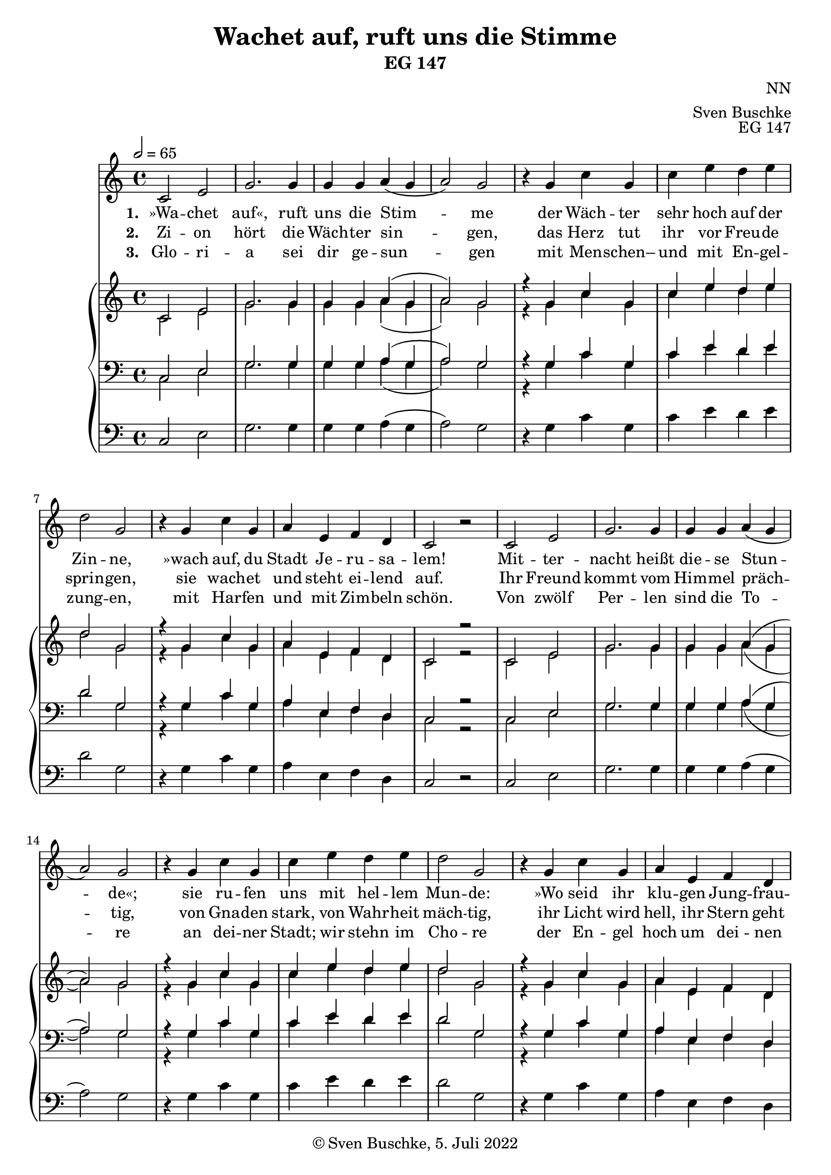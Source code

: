 \header {
  title = "Wachet auf, ruft uns die Stimme"
  subtitle = "EG 147"
  composer = "NN"
  arranger = "Sven Buschke"
  opus = "EG 147"
  copyright = "© Sven Buschke, 5. Juli 2022"
  tagline = ""
}

global = {
  \key c \major
  \time 4/4
  \tempo 2 = 65
}

preambleUp = {\clef treble \global}
preambleDown = {\clef bass \global}
preamblePedal={\clef bass \global}

melody = \relative c' {
  \global
    c2 e g2. g4 g g a( g a2) g r4
    g c g c e d e d2 g, r4
    g c g a e f d c2 r2
    c2 e g2. g4 g g a( g a2) g r4
    g c g c e d e d2 g, r4
    g c g a e f d c2 r2
    g'4 g2. f4 e d c2 r4
    g'4 g2. f4 e d c2
    d4 e f2 e g a4 b c2 c4 e
    d2 c g c4 g a e f d c1
}

% STROPHE 2

stropheEins = \lyricmode {
 \set fontSize = #-.5
 \set stanza = "1. "
»Wa -- chet auf«, ruft uns die Stim -- me
der Wäch -- ter sehr hoch auf der Zin -- ne,
»wach auf, du Stadt Je -- ru -- sa -- lem!
Mit -- ter -- nacht heißt die -- se Stun -- de«;
sie ru -- fen uns mit hel -- lem Mun -- de:
»Wo seid ihr klu -- gen Jung -- frau -- en?
Wohl -- auf, der Bräut' -- gam kommt, steht auf, die Lam -- pen nehmt!
Hal -- le -- lu -- ja! Macht euch be -- reit zu der
Hoch -- zeit, ihr müs -- set ihm ent -- ge -- gen -- gehn!«
}

% STROPHE 2

stropheZwei = \lyricmode {
 \set fontSize = #-.5
 \set stanza = "2. "
Zi -- on hört die Wäch -- ter sin -- gen,
das Herz tut ihr vor Freu -- de sprin -- gen,
sie wach -- et und steht ei -- lend auf.
Ihr Freund kommt vom Him -- mel präch -- tig,
von Gna -- den stark, von Wahr -- heit mäch -- tig, ihr Licht wird hell, ihr Stern geht auf.
Nun komm, du wer -- te Kron, Herr Je -- su, Got -- tes Sohn!
Ho -- si -- an -- na! Wir fol -- gen all zum Freu -- den -- saal und hal -- ten mit das Ab -- end -- mahl.
}

% STROPHE 3

stropheDrei = \lyricmode {
 \set fontSize = #-.5
 \set stanza = "3. "
Glo -- ri -- a sei dir ge -- sun -- gen
mit Men -- schen– und mit En -- gel -- zung -- en,
mit Har -- fen und mit Zim -- beln schön.
Von zwölf Per -- len sind die To -- re an dei -- ner Stadt;
wir stehn im Cho -- re der En -- gel hoch um dei -- nen Thron.
Kein Aug hat je ge -- spürt,
kein Ohr hat mehr ge -- hört sol -- che Freu -- de.
Des jauch -- zen wir und sin -- gen dir das Hal  --  le -- lu -- ja für und für.
}

soprano = \relative c' {
  \global
    c2 e g2. g4 g g a( g a2) g r4
    g c g c e d e d2 g, r4
    g c g a e f d c2 r2
    c2 e g2. g4 g g a( g a2) g r4
    g c g c e d e d2 g, r4
    g c g a e f d c2 r2
    g'4 g2. f4 e d c2 r4
    g'4 g2. f4 e d c2
    d4 e f2 e g a4 b c2 c4 e
    d2 c g c4 g a e f d c1
}

alto = \relative c' {
  \global
    c2 e g2. g4 g g a( g a2) g r4
    g c g c e d e d2 g, r4
    g c g a e f d c2 r2
    c2 e g2. g4 g g a( g a2) g r4
    g c g c e d e d2 g, r4
    g c g a e f d c2 r2
    g'4 g2. f4 e d c2 r4
    g'4 g2. f4 e d c2
    d4 e f2 e g a4 b c2 c4 e
    d2 c g c4 g a e f d c1
}

tenor = \relative c {
  \global
    c2 e g2. g4 g g a( g a2) g r4
    g c g c e d e d2 g, r4
    g c g a e f d c2 r2
    c2 e g2. g4 g g a( g a2) g r4
    g c g c e d e d2 g, r4
    g c g a e f d c2 r2
    g'4 g2. f4 e d c2 r4
    g'4 g2. f4 e d c2
    d4 e f2 e g a4 b c2 c4 e
    d2 c g c4 g a e f d c1
}

bass = \relative c {
  \global
    c2 e g2. g4 g g a( g a2) g r4
    g c g c e d e d2 g, r4
    g c g a e f d c2 r2
    c2 e g2. g4 g g a( g a2) g r4
    g c g c e d e d2 g, r4
    g c g a e f d c2 r2
    g'4 g2. f4 e d c2 r4
    g'4 g2. f4 e d c2
    d4 e f2 e g a4 b c2 c4 e
    d2 c g c4 g a e f d c1
}

pedal = \relative c {
  \global
      c2 e g2. g4 g g a( g a2) g r4
    g c g c e d e d2 g, r4
    g c g a e f d c2 r2
    c2 e g2. g4 g g a( g a2) g r4
    g c g c e d e d2 g, r4
    g c g a e f d c2 r2
    g'4 g2. f4 e d c2 r4
    g'4 g2. f4 e d c2
    d4 e f2 e g a4 b c2 c4 e
    d2 c g c4 g a e f d c1
}


\score {
  <<
  \new Voice = "m" << \preambleUp \melody >>
  \new Lyrics \lyricsto "m" \stropheEins
  \new Lyrics \lyricsto "m" \stropheZwei
  \new Lyrics \lyricsto "m" \stropheDrei
  \new PianoStaff <<
    %\set PianoStaff.instrumentName = #"Piano  "
    \new Staff = "upper" \relative c' {\preambleUp
  <<
  \new Voice = "s" { \voiceOne \soprano }
  \\
  \new Voice ="a" { \voiceTwo \alto }
  >>
}
    \new Staff = "lower" \relative c {\preambleDown
  <<
   \new Voice = "t" { \voiceThree \tenor }
    \\
   \new Voice = "b" { \voiceFour \bass }
  >>
}
    \new Staff = "lower" \relative c {\preambleDown
  <<
   \new Voice = "p" { \pedal }
  >>
}
  >>
  >>
  \layout {
%    \context {
 %     \Staff
  %    \remove "Time_signature_engraver"
 %     \remove "Bar_engraver"
 %   }
  }
  \midi {}
}